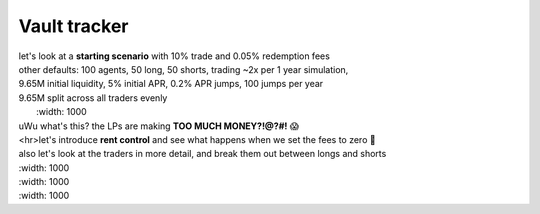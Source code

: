 Vault tracker
=============
| let's look at a **starting scenario** with 10% trade and 0.05% redemption fees
| other defaults: 100 agents, 50 long, 50 shorts, trading ~2x per 1 year simulation,
| 9.65M initial liquidity, 5% initial APR, 0.2% APR jumps, 100 jumps per year
| 9.65M split across all traders evenly

.. image:: starting_scenario_summary.svg
|   :width: 1000
| uWu what's this? the LPs are making **TOO MUCH MONEY?!@?#!** 😱
| <hr>let's introduce **rent control** and  see what happens when we set the fees to zero 🤪
| also let's look at the traders in more detail, and break them out between longs and shorts

.. image:: rent_control_summary.svg
|   :width: 1000

.. image:: rent_control_trader_pnl.svg
|   :width: 1000

.. image:: rent_control_lp_pnl.svg
|   :width: 1000

